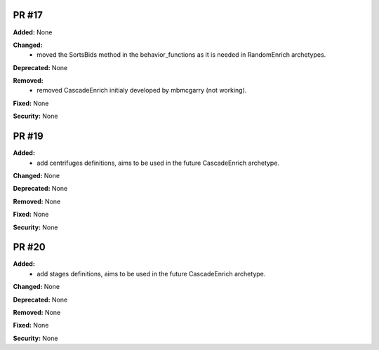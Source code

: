 PR #17
------

**Added:** None 

**Changed:** 
 - moved the SortsBids method in the behavior_functions as it is needed in
   RandomEnrich archetypes.

**Deprecated:** None

**Removed:** 
 - removed CascadeEnrich initialy developed by mbmcgarry (not working).

**Fixed:** None

**Security:** None


PR #19
------

**Added:** 
  - add centrifuges definitions, aims to be used in the future CascadeEnrich
    archetype. 

**Changed:** None 

**Deprecated:** None

**Removed:** None

**Fixed:** None

**Security:** None


PR #20
------

**Added:** 
  - add stages definitions, aims to be used in the future CascadeEnrich
    archetype. 

**Changed:** None 

**Deprecated:** None

**Removed:** None

**Fixed:** None

**Security:** None


